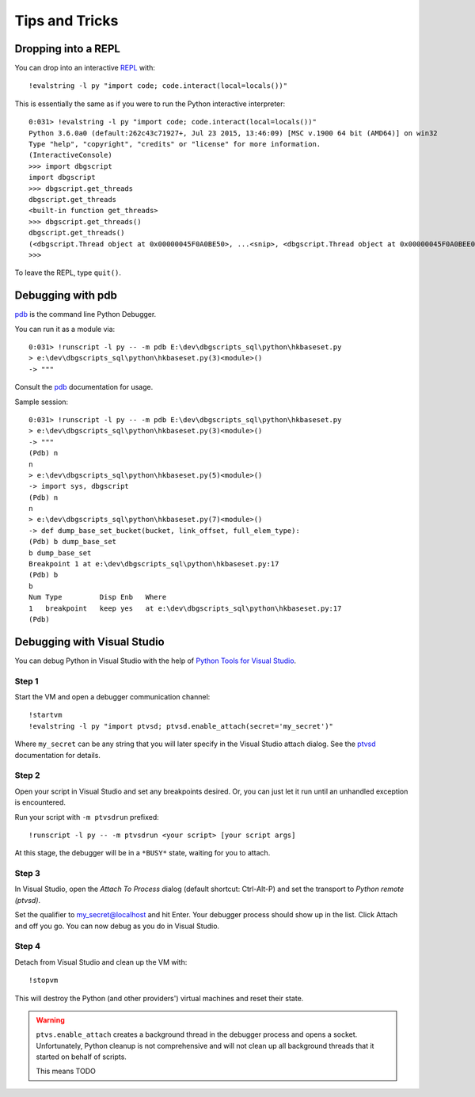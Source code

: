 Tips and Tricks
***************

Dropping into a REPL
====================

You can drop into an interactive `REPL`_ with::
    
    !evalstring -l py "import code; code.interact(local=locals())"

This is essentially the same as if you were to run the Python interactive
interpreter::

    0:031> !evalstring -l py "import code; code.interact(local=locals())"
    Python 3.6.0a0 (default:262c43c71927+, Jul 23 2015, 13:46:09) [MSC v.1900 64 bit (AMD64)] on win32
    Type "help", "copyright", "credits" or "license" for more information.
    (InteractiveConsole)
    >>> import dbgscript
    import dbgscript
    >>> dbgscript.get_threads
    dbgscript.get_threads
    <built-in function get_threads>
    >>> dbgscript.get_threads()
    dbgscript.get_threads()
    (<dbgscript.Thread object at 0x00000045F0A0BE50>, ...<snip>, <dbgscript.Thread object at 0x00000045F0A0BEE0>)
    >>> 

To leave the REPL, type ``quit()``.

Debugging with pdb
==================

`pdb`_ is the command line Python Debugger.

You can run it as a module via::

    0:031> !runscript -l py -- -m pdb E:\dev\dbgscripts_sql\python\hkbaseset.py
    > e:\dev\dbgscripts_sql\python\hkbaseset.py(3)<module>()
    -> """
    
Consult the `pdb`_ documentation for usage.

Sample session::

    0:031> !runscript -l py -- -m pdb E:\dev\dbgscripts_sql\python\hkbaseset.py
    > e:\dev\dbgscripts_sql\python\hkbaseset.py(3)<module>()
    -> """
    (Pdb) n
    n
    > e:\dev\dbgscripts_sql\python\hkbaseset.py(5)<module>()
    -> import sys, dbgscript
    (Pdb) n
    n
    > e:\dev\dbgscripts_sql\python\hkbaseset.py(7)<module>()
    -> def dump_base_set_bucket(bucket, link_offset, full_elem_type):
    (Pdb) b dump_base_set
    b dump_base_set
    Breakpoint 1 at e:\dev\dbgscripts_sql\python\hkbaseset.py:17
    (Pdb) b
    b
    Num Type         Disp Enb   Where
    1   breakpoint   keep yes   at e:\dev\dbgscripts_sql\python\hkbaseset.py:17
    (Pdb)
    
Debugging with Visual Studio
============================

You can debug Python in Visual Studio with the help of |ptvs|__.

Step 1
------

Start the VM and open a debugger communication channel::

    !startvm
    !evalstring -l py "import ptvsd; ptvsd.enable_attach(secret='my_secret')"

Where ``my_secret`` can be any string that you will later specify in the Visual
Studio attach dialog. See the `ptvsd`_ documentation for details.

Step 2
------

Open your script in Visual Studio and set any breakpoints desired. Or, you can
just let it run until an unhandled exception is encountered.

Run your script with ``-m ptvsdrun`` prefixed::

    !runscript -l py -- -m ptvsdrun <your script> [your script args]

At this stage, the debugger will be in a ``*BUSY*`` state, waiting for you to
attach.

Step 3
------

In Visual Studio, open the `Attach To Process` dialog (default
shortcut: Ctrl-Alt-P) and set the transport to `Python remote (ptvsd)`.

Set the qualifier to my_secret@localhost and hit Enter. Your debugger process
should show up in the list. Click Attach and off you go. You can now debug as
you do in Visual Studio.

Step 4
------

Detach from Visual Studio and clean up the VM with::

    !stopvm

This will destroy the Python (and other providers') virtual machines and reset
their state.

.. warning::

   ``ptvs.enable_attach`` creates a background thread in the debugger process
   and opens a socket. Unfortunately, Python cleanup is not comprehensive and
   will not clean up all background threads that it started on behalf of
   scripts.
   
   This means TODO

   

.. |ptvs| replace:: Python Tools for Visual Studio
__ http://microsoft.github.io/PTVS
.. _ptvsd: https://github.com/Microsoft/PTVS/wiki/Cross-Platform-Remote-Debugging#preparing-the-script-for-debugging
.. _REPL: https://en.wikipedia.org/wiki/Read%E2%80%93eval%E2%80%93print_loop
.. _pdb: https://docs.python.org/3.6/library/pdb.html